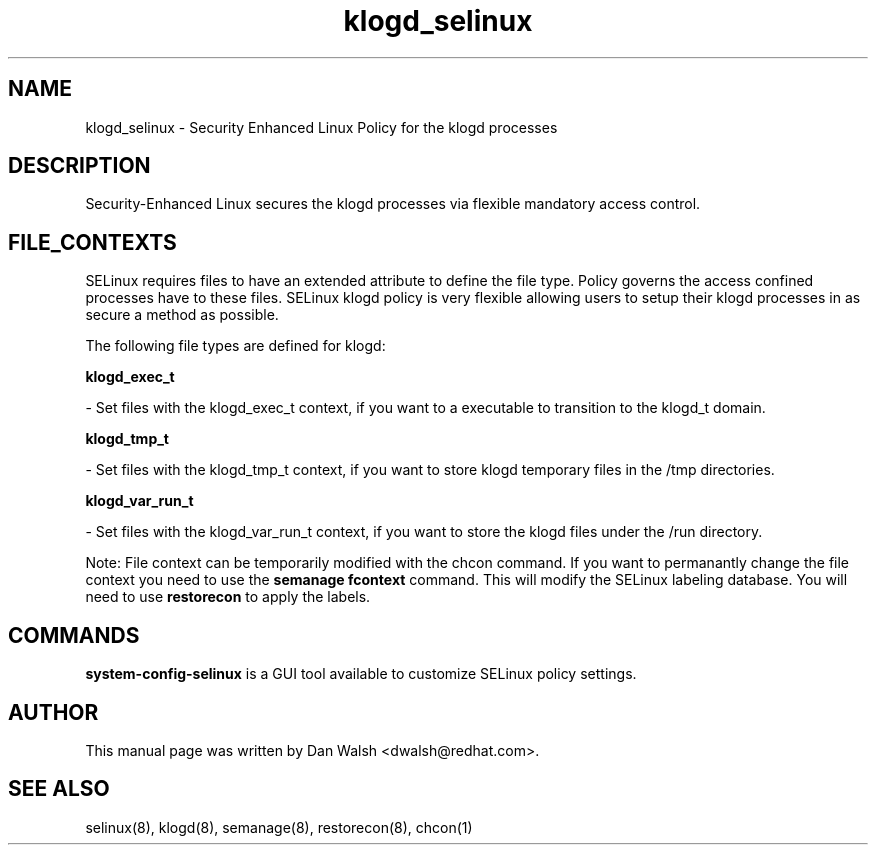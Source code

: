 .TH  "klogd_selinux"  "8"  "16 Feb 2012" "dwalsh@redhat.com" "klogd Selinux Policy documentation"
.SH "NAME"
klogd_selinux \- Security Enhanced Linux Policy for the klogd processes
.SH "DESCRIPTION"

Security-Enhanced Linux secures the klogd processes via flexible mandatory access
control.  
.SH FILE_CONTEXTS
SELinux requires files to have an extended attribute to define the file type. 
Policy governs the access confined processes have to these files. 
SELinux klogd policy is very flexible allowing users to setup their klogd processes in as secure a method as possible.
.PP 
The following file types are defined for klogd:


.EX
.B klogd_exec_t 
.EE

- Set files with the klogd_exec_t context, if you want to a executable to transition to the klogd_t domain.


.EX
.B klogd_tmp_t 
.EE

- Set files with the klogd_tmp_t context, if you want to store klogd temporary files in the /tmp directories.


.EX
.B klogd_var_run_t 
.EE

- Set files with the klogd_var_run_t context, if you want to store the klogd files under the /run directory.

Note: File context can be temporarily modified with the chcon command.  If you want to permanantly change the file context you need to use the 
.B semanage fcontext 
command.  This will modify the SELinux labeling database.  You will need to use
.B restorecon
to apply the labels.

.SH "COMMANDS"

.PP
.B system-config-selinux 
is a GUI tool available to customize SELinux policy settings.

.SH AUTHOR	
This manual page was written by Dan Walsh <dwalsh@redhat.com>.

.SH "SEE ALSO"
selinux(8), klogd(8), semanage(8), restorecon(8), chcon(1)
